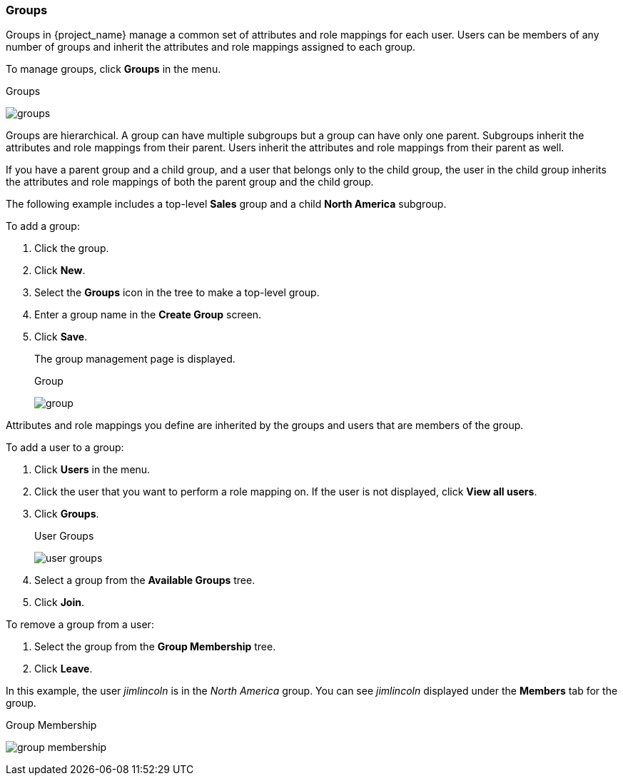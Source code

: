 [id="proc-managing-groups_{context}"]
=== Groups
[role="_abstract"]
Groups in {project_name} manage a common set of attributes and role mappings for each user. Users can be members of any number of groups and inherit the attributes and role mappings assigned to each group.

To manage groups, click *Groups* in the menu.

.Groups
image:{project_images}/groups.png[]

Groups are hierarchical. A group can have multiple subgroups but a group can have only one parent. Subgroups inherit the attributes and role mappings from their parent. Users inherit the attributes and role mappings from their parent as well.

If you have a parent group and a child group, and a user that belongs only to the child group, the user in the child group inherits the attributes and role mappings of both the parent group and the child group.

The following example includes a top-level *Sales* group and a child *North America* subgroup.  

To add a group:

. Click the group.
. Click *New*.
. Select the *Groups* icon in the tree to make a top-level group.
. Enter a group name in the *Create Group* screen.
. Click *Save*.
+
The group management page is displayed.
+
.Group
image:{project_images}/group.png[]

Attributes and role mappings you define are inherited by the groups and users that are members of the group.

To add a user to a group:

. Click *Users* in the menu.
. Click the user that you want to perform a role mapping on. If the user is not displayed, click *View all users*.
. Click *Groups*.
+
.User Groups
image:{project_images}/user-groups.png[]
+
. Select a group from the *Available Groups* tree.
. Click *Join*.

To remove a group from a user:

. Select the group from the *Group Membership* tree.
. Click *Leave*.

In this example, the user _jimlincoln_ is in the _North America_ group.  You can see _jimlincoln_ displayed under the *Members* tab for the group.

.Group Membership
image:{project_images}/group-membership.png[]
